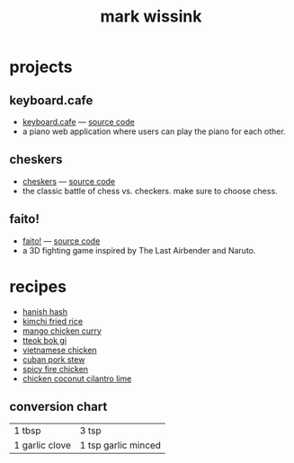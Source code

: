 #+TITLE: mark wissink
#+OPTIONS: toc:nil
#+OPTIONS: num:nil
#+OPTIONS: html-postamble:nil
#+HTML_HEAD: <link rel="stylesheet" type="text/css" href="css/stylesheet.css" />
#+BEGIN_COMMENT
https://orgmode.org/worg/org-tutorials/org-publish-html-tutorial.html
#+END_COMMENT

* projects
** keyboard.cafe
   + [[https://keyboard.cafe/][keyboard.cafe]] --- [[https://github.com/mcwissink/piano-player][source code]]
   + a piano web application where users can play the piano for each other.
** cheskers
   + [[https://mcwissink.github.io/three-chess/][cheskers]] --- [[https://github.com/mcwissink/three-chess][source code]]
   + the classic battle of chess vs. checkers. make sure to choose chess.
** faito!
   + [[https://sam.ohnopub.net/~faito/faito/index.cgi/][faito!]] --- [[https://github.com/sekainogenkai/faito][source code]]
   + a 3D fighting game inspired by The Last Airbender and Naruto.
* recipes
  + [[file:recipes/hanish-hash.org][hanish hash]]
  + [[file:recipes/kimchi-fried-rice.org][kimchi fried rice]]
  + [[file:recipes/mango-chicken-curry.org][mango chicken curry]]
  + [[file:recipes/tteok-bok-gi.org][tteok bok gi]]
  + [[file:recipes/vietnamese-chicken.org][vietnamese chicken]]
  + [[file:recipes/cuban-pork-stew.org][cuban pork stew]]
  + [[file:recipes/spicy-fire-chicken.org][spicy fire chicken]]
  + [[file:recipes/chicken-coconut-cilantro-lime.org][chicken coconut cilantro lime]]
** conversion chart
   |----------------+---------------------|
   | 1 tbsp         | 3 tsp               |
   | 1 garlic clove | 1 tsp garlic minced |
